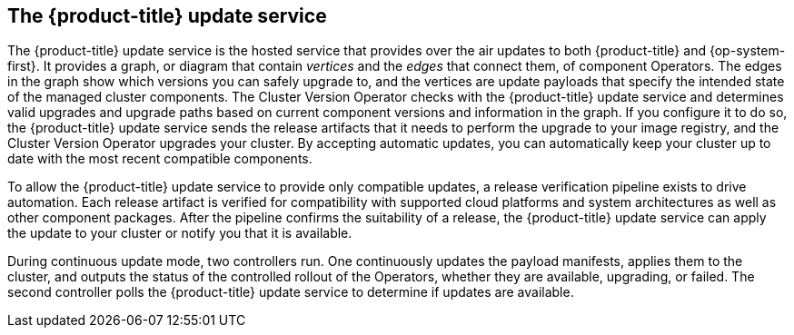 // Module included in the following assemblies:
//
// * architecture/architecture.adoc

[id="update-service-overview-{context}"]
== The {product-title} update service

The {product-title} update service is the hosted service that provides over the air updates to both
{product-title} and {op-system-first}. It provides a graph, or diagram that contain
_vertices_ and the _edges_ that connect them, of component Operators. The edges
in the graph show which versions you can safely upgrade to, and the vertices
are update payloads that specify the intended state of the managed cluster components.
The Cluster Version Operator checks with the {product-title} update service and determines valid upgrades and upgrade paths
based on current component versions and information in the graph. If you
configure it to do so, the {product-title} update service sends the release artifacts that it needs to
perform the upgrade to your image registry, and the Cluster Version Operator
upgrades your cluster. By accepting automatic updates, you can automatically
keep your cluster up to date with the most recent compatible components.

To allow the {product-title} update service to provide only compatible updates, a release verification
pipeline exists to drive automation. Each release artifact is verified for
compatibility with supported cloud platforms and system architectures as well
as other component packages. After the pipeline confirms the suitability of a
release, the {product-title} update service can apply the update to your cluster or notify you that it
is available.

////
The interaction between the registry and the {product-title} update service is different during
bootstrap and continuous update modes. When you bootstrap the initial
infrastructure, the Cluster Version Operator finds
the fully qualified image name for the shortname of the images that it needs to
apply to the server during installation. It looks at the image stream that it needs
to apply and renders it to disk. It calls bootkube and waits for a temporary minimal control
plane to come up and load the Cluster Version Operator.
////

During continuous update mode, two controllers run. One continuously updates
the payload manifests, applies them to the cluster, and outputs the status of
the controlled rollout of the Operators, whether they are available, upgrading,
or failed. The second controller polls the {product-title} update service to
determine if updates are available.

